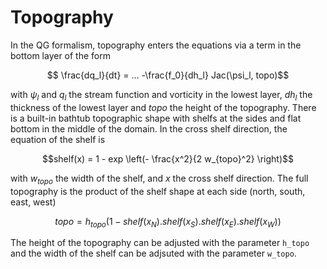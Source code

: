 #+OPTIONS: ^:nil

* Topography

In the QG formalism, topography enters the equations via a term in the bottom
layer of the form

$$ \frac{dq_l}{dt} = ... -\frac{f_0}{dh_l} Jac(\psi_l, topo)$$

with $\psi_l$ and $q_l$ the stream function and vorticity in the lowest layer,
$dh_l$ the thickness of the lowest layer and $topo$ the height of the
topography. There is a built-in bathtub
topographic shape with shelfs at the sides and flat bottom in the middle of the
domain. In the cross shelf direction, the equation of the shelf is

$$shelf(x) = 1 - exp \left(- \frac{x^2}{2 w_{topo}^2} \right)$$

with $w_{topo}$ the width of the shelf, and $x$ the cross shelf direction. The
full topography is the product of the shelf shape at each side (north, south,
east, west)

$$topo = h_{topo} (1 - shelf(x_N).shelf(x_S).shelf(x_E).shelf(x_W))$$

The height of the topography can be adjusted with the parameter ~h_topo~ and the
width of the shelf can be adjsuted with the parameter ~w_topo~.
